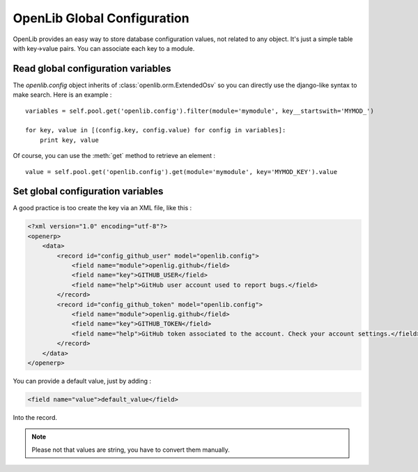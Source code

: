 OpenLib Global Configuration
============================

OpenLib provides an easy way to store database configuration values, not related to any object. It's just a simple
table with key->value pairs. You can associate each key to a module.

Read global configuration variables
-----------------------------------

The *openlib.config* object inherits of :class:`openlib.orm.ExtendedOsv` so you can directly use the django-like
syntax to make search. Here is an example : ::

    variables = self.pool.get('openlib.config').filter(module='mymodule', key__startswith='MYMOD_')

    for key, value in [(config.key, config.value) for config in variables]:
        print key, value

Of course, you can use the :meth:`get` method to retrieve an element : ::

    value = self.pool.get('openlib.config').get(module='mymodule', key='MYMOD_KEY').value

Set global configuration variables
----------------------------------

A good practice is too create the key via an XML file, like this :

.. code-block:: xml

      <?xml version="1.0" encoding="utf-8"?>
      <openerp>
          <data>
              <record id="config_github_user" model="openlib.config">
                  <field name="module">openlig.github</field>
                  <field name="key">GITHUB_USER</field>
                  <field name="help">GitHub user account used to report bugs.</field>
              </record>
              <record id="config_github_token" model="openlib.config">
                  <field name="module">openlig.github</field>
                  <field name="key">GITHUB_TOKEN</field>
                  <field name="help">GitHub token associated to the account. Check your account settings.</field>
              </record>
          </data>
      </openerp>

You can provide a default value, just by adding :

.. code-block :: xml

    <field name="value">default_value</field>

Into the record.

.. note ::

    Please not that values are string, you have to convert them manually.
